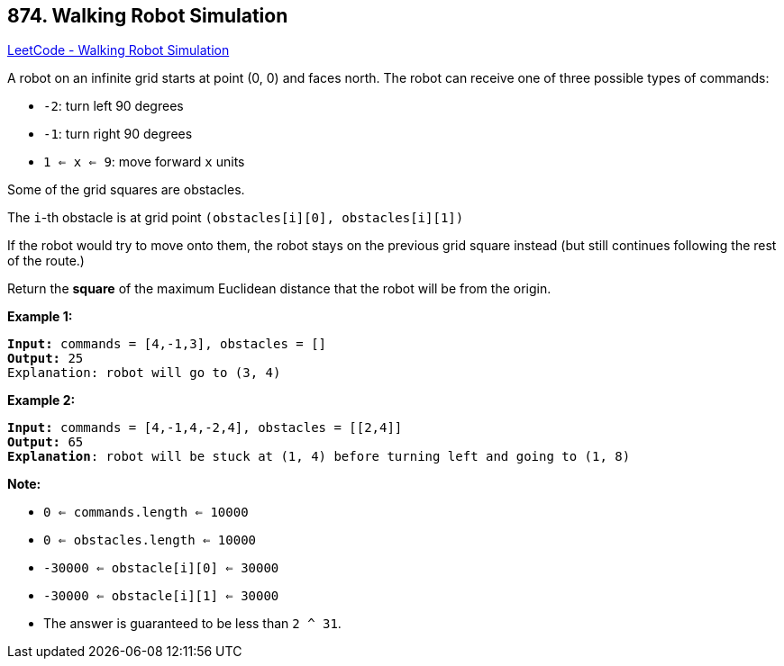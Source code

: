 == 874. Walking Robot Simulation

https://leetcode.com/problems/walking-robot-simulation/[LeetCode - Walking Robot Simulation]

A robot on an infinite grid starts at point (0, 0) and faces north.  The robot can receive one of three possible types of commands:


* `-2`: turn left 90 degrees
* `-1`: turn right 90 degrees
* `1 <= x <= 9`: move forward `x` units


Some of the grid squares are obstacles. 

The `i`-th obstacle is at grid point `(obstacles[i][0], obstacles[i][1])`

If the robot would try to move onto them, the robot stays on the previous grid square instead (but still continues following the rest of the route.)

Return the *square* of the maximum Euclidean distance that the robot will be from the origin.

 

*Example 1:*

[subs="verbatim,quotes,macros"]
----
*Input:* commands = [4,-1,3], obstacles = []
*Output:* 25
Explanation: robot will go to (3, 4)
----


*Example 2:*

[subs="verbatim,quotes,macros"]
----
*Input:* commands = [4,-1,4,-2,4], obstacles = [[2,4]]
*Output:* 65
*Explanation*: robot will be stuck at (1, 4) before turning left and going to (1, 8)
----


 

*Note:*


* `0 <= commands.length <= 10000`
* `0 <= obstacles.length <= 10000`
* `-30000 <= obstacle[i][0] <= 30000`
* `-30000 <= obstacle[i][1] <= 30000`
* The answer is guaranteed to be less than `2 ^ 31`.


